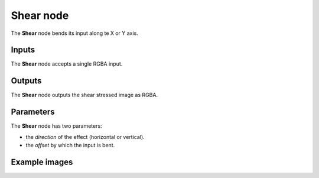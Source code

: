 Shear node
~~~~~~~~~~

The **Shear** node bends its input along te X or Y axis.

.. image:: images/node_transform_shear.png
	:align: center

Inputs
++++++

The **Shear** node accepts a single RGBA input.

Outputs
+++++++

The **Shear** node outputs the shear stressed image as RGBA.

Parameters
++++++++++

The **Shear** node has two parameters:

* the *direction* of the effect (horizontal or vertical).

* the *offset* by which the input is bent.

Example images
++++++++++++++

.. image:: images/node_shear_samples.png
	:align: center
